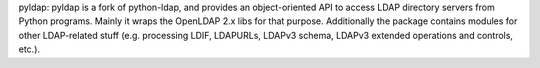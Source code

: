 pyldap:
pyldap is a fork of python-ldap, and provides an object-oriented API to access LDAP
directory servers from Python programs. Mainly it wraps the OpenLDAP 2.x libs for that purpose.
Additionally the package contains modules for other LDAP-related stuff
(e.g. processing LDIF, LDAPURLs, LDAPv3 schema, LDAPv3 extended operations
and controls, etc.). 


